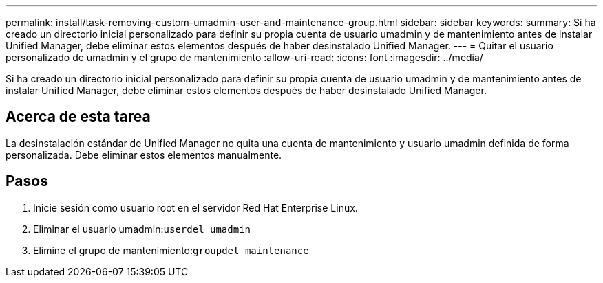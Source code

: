 ---
permalink: install/task-removing-custom-umadmin-user-and-maintenance-group.html 
sidebar: sidebar 
keywords:  
summary: Si ha creado un directorio inicial personalizado para definir su propia cuenta de usuario umadmin y de mantenimiento antes de instalar Unified Manager, debe eliminar estos elementos después de haber desinstalado Unified Manager. 
---
= Quitar el usuario personalizado de umadmin y el grupo de mantenimiento
:allow-uri-read: 
:icons: font
:imagesdir: ../media/


[role="lead"]
Si ha creado un directorio inicial personalizado para definir su propia cuenta de usuario umadmin y de mantenimiento antes de instalar Unified Manager, debe eliminar estos elementos después de haber desinstalado Unified Manager.



== Acerca de esta tarea

La desinstalación estándar de Unified Manager no quita una cuenta de mantenimiento y usuario umadmin definida de forma personalizada. Debe eliminar estos elementos manualmente.



== Pasos

. Inicie sesión como usuario root en el servidor Red Hat Enterprise Linux.
. Eliminar el usuario umadmin:``userdel umadmin``
. Elimine el grupo de mantenimiento:``groupdel maintenance``

